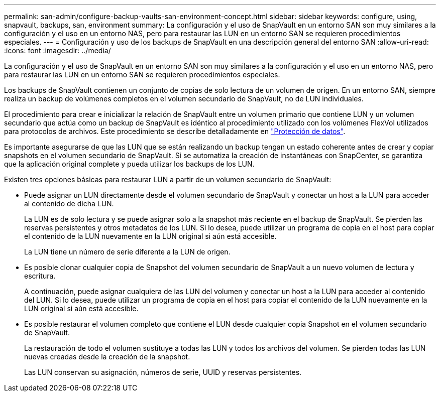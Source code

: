 ---
permalink: san-admin/configure-backup-vaults-san-environment-concept.html 
sidebar: sidebar 
keywords: configure, using, snapvault, backups, san, environment 
summary: La configuración y el uso de SnapVault en un entorno SAN son muy similares a la configuración y el uso en un entorno NAS, pero para restaurar las LUN en un entorno SAN se requieren procedimientos especiales. 
---
= Configuración y uso de los backups de SnapVault en una descripción general del entorno SAN
:allow-uri-read: 
:icons: font
:imagesdir: ../media/


[role="lead"]
La configuración y el uso de SnapVault en un entorno SAN son muy similares a la configuración y el uso en un entorno NAS, pero para restaurar las LUN en un entorno SAN se requieren procedimientos especiales.

Los backups de SnapVault contienen un conjunto de copias de solo lectura de un volumen de origen. En un entorno SAN, siempre realiza un backup de volúmenes completos en el volumen secundario de SnapVault, no de LUN individuales.

El procedimiento para crear e inicializar la relación de SnapVault entre un volumen primario que contiene LUN y un volumen secundario que actúa como un backup de SnapVault es idéntico al procedimiento utilizado con los volúmenes FlexVol utilizados para protocolos de archivos. Este procedimiento se describe detalladamente en link:../data-protection/index.html["Protección de datos"].

Es importante asegurarse de que las LUN que se están realizando un backup tengan un estado coherente antes de crear y copiar snapshots en el volumen secundario de SnapVault. Si se automatiza la creación de instantáneas con SnapCenter, se garantiza que la aplicación original complete y pueda utilizar los backups de los LUN.

Existen tres opciones básicas para restaurar LUN a partir de un volumen secundario de SnapVault:

* Puede asignar un LUN directamente desde el volumen secundario de SnapVault y conectar un host a la LUN para acceder al contenido de dicha LUN.
+
La LUN es de solo lectura y se puede asignar solo a la snapshot más reciente en el backup de SnapVault. Se pierden las reservas persistentes y otros metadatos de los LUN. Si lo desea, puede utilizar un programa de copia en el host para copiar el contenido de la LUN nuevamente en la LUN original si aún está accesible.

+
La LUN tiene un número de serie diferente a la LUN de origen.

* Es posible clonar cualquier copia de Snapshot del volumen secundario de SnapVault a un nuevo volumen de lectura y escritura.
+
A continuación, puede asignar cualquiera de las LUN del volumen y conectar un host a la LUN para acceder al contenido del LUN. Si lo desea, puede utilizar un programa de copia en el host para copiar el contenido de la LUN nuevamente en la LUN original si aún está accesible.

* Es posible restaurar el volumen completo que contiene el LUN desde cualquier copia Snapshot en el volumen secundario de SnapVault.
+
La restauración de todo el volumen sustituye a todas las LUN y todos los archivos del volumen. Se pierden todas las LUN nuevas creadas desde la creación de la snapshot.

+
Las LUN conservan su asignación, números de serie, UUID y reservas persistentes.


